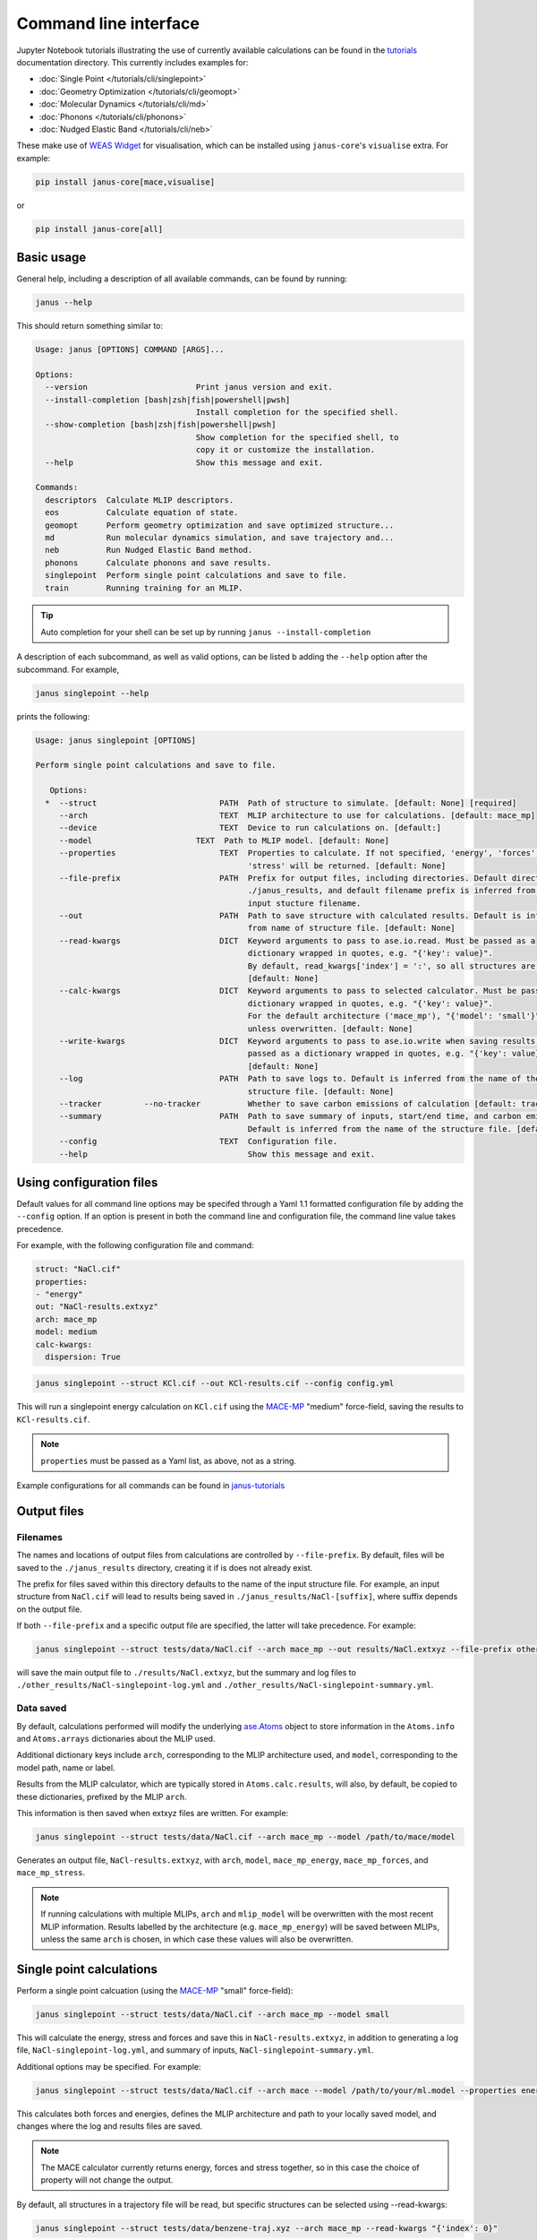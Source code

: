 ======================
Command line interface
======================

Jupyter Notebook tutorials illustrating the use of currently available calculations can be found in the `tutorials <https://github.com/stfc/janus-core/tree/main/docs/source/tutorials/cli>`_ documentation directory. This currently includes examples for:

.. |singlepoint| image:: https://colab.research.google.com/assets/colab-badge.svg
    :target: https://colab.research.google.com/github/stfc/janus-core/blob/main/docs/source/tutorials/cli/singlepoint.ipynb
    :alt: Launch single point Colab

.. |geomopt| image:: https://colab.research.google.com/assets/colab-badge.svg
    :target: https://colab.research.google.com/github/stfc/janus-core/blob/main/docs/source/tutorials/cli/geomopt.ipynb
    :alt: Launch geometry optimisation Colab

.. |md| image:: https://colab.research.google.com/assets/colab-badge.svg
    :target: https://colab.research.google.com/github/stfc/janus-core/blob/main/docs/source/tutorials/cli/md.ipynb
    :alt: Launch molecular dynamics Colab

.. |phonons| image:: https://colab.research.google.com/assets/colab-badge.svg
    :target: https://colab.research.google.com/github/stfc/janus-core/blob/main/docs/source/tutorials/cli/phonons.ipynb
    :alt: Launch phonons Colab

.. |neb| image:: https://colab.research.google.com/assets/colab-badge.svg
    :target: https://colab.research.google.com/github/stfc/janus-core/blob/main/docs/source/tutorials/cli/neb.ipynb
    :alt: Launch NEB Colab

- :doc:`Single Point </tutorials/cli/singlepoint>` |singlepoint|
- :doc:`Geometry Optimization </tutorials/cli/geomopt>` |geomopt|
- :doc:`Molecular Dynamics </tutorials/cli/md>` |md|
- :doc:`Phonons </tutorials/cli/phonons>` |phonons|
- :doc:`Nudged Elastic Band </tutorials/cli/neb>` |neb|

These make use of `WEAS Widget <https://weas-widget.readthedocs.io/en/latest/index.html>`_ for visualisation,
which can be installed using ``janus-core``'s ``visualise`` extra. For example:

.. code-block:: bash

    pip install janus-core[mace,visualise]

or

.. code-block:: bash

    pip install janus-core[all]


Basic usage
-----------

General help, including a description of all available commands, can be found by running:

.. code-block:: bash

    janus --help

This should return something similar to:

.. code-block:: bash

    Usage: janus [OPTIONS] COMMAND [ARGS]...

    Options:
      --version                       Print janus version and exit.
      --install-completion [bash|zsh|fish|powershell|pwsh]
                                      Install completion for the specified shell.
      --show-completion [bash|zsh|fish|powershell|pwsh]
                                      Show completion for the specified shell, to
                                      copy it or customize the installation.
      --help                          Show this message and exit.

    Commands:
      descriptors  Calculate MLIP descriptors.
      eos          Calculate equation of state.
      geomopt      Perform geometry optimization and save optimized structure...
      md           Run molecular dynamics simulation, and save trajectory and...
      neb          Run Nudged Elastic Band method.
      phonons      Calculate phonons and save results.
      singlepoint  Perform single point calculations and save to file.
      train        Running training for an MLIP.

.. tip::

   Auto completion for your shell can be set up by running ``janus --install-completion``

A description of each subcommand, as well as valid options, can be listed b adding the ``--help`` option after the subcommand. For example,

.. code-block:: bash

    janus singlepoint --help


prints the following:

.. code-block:: bash

    Usage: janus singlepoint [OPTIONS]

    Perform single point calculations and save to file.

       Options:
      *  --struct                          PATH  Path of structure to simulate. [default: None] [required]
         --arch                            TEXT  MLIP architecture to use for calculations. [default: mace_mp]
         --device                          TEXT  Device to run calculations on. [default:]
         --model                      TEXT  Path to MLIP model. [default: None]
         --properties                      TEXT  Properties to calculate. If not specified, 'energy', 'forces' and
                                                 'stress' will be returned. [default: None]
         --file-prefix                     PATH  Prefix for output files, including directories. Default directory is
                                                 ./janus_results, and default filename prefix is inferred from the
                                                 input stucture filename.
         --out                             PATH  Path to save structure with calculated results. Default is inferred
                                                 from name of structure file. [default: None]
         --read-kwargs                     DICT  Keyword arguments to pass to ase.io.read. Must be passed as a
                                                 dictionary wrapped in quotes, e.g. "{'key': value}".
                                                 By default, read_kwargs['index'] = ':', so all structures are read.
                                                 [default: None]
         --calc-kwargs                     DICT  Keyword arguments to pass to selected calculator. Must be passed as a
                                                 dictionary wrapped in quotes, e.g. "{'key': value}".
                                                 For the default architecture ('mace_mp'), "{'model': 'small'}" is set
                                                 unless overwritten. [default: None]
         --write-kwargs                    DICT  Keyword arguments to pass to ase.io.write when saving results. Must be
                                                 passed as a dictionary wrapped in quotes, e.g. "{'key': value}".
                                                 [default: None]
         --log                             PATH  Path to save logs to. Default is inferred from the name of the
                                                 structure file. [default: None]
         --tracker         --no-tracker          Whether to save carbon emissions of calculation [default: tracker]
         --summary                         PATH  Path to save summary of inputs, start/end time, and carbon emissions.
                                                 Default is inferred from the name of the structure file. [default: None]
         --config                          TEXT  Configuration file.
         --help                                  Show this message and exit.


Using configuration files
-------------------------

Default values for all command line options may be specifed through a Yaml 1.1 formatted configuration file by adding the ``--config`` option.
If an option is present in both the command line and configuration file, the command line value takes precedence.

For example, with the following configuration file and command:

.. code-block:: yaml

    struct: "NaCl.cif"
    properties:
    - "energy"
    out: "NaCl-results.extxyz"
    arch: mace_mp
    model: medium
    calc-kwargs:
      dispersion: True


.. code-block:: bash

    janus singlepoint --struct KCl.cif --out KCl-results.cif --config config.yml


This will run a singlepoint energy calculation on ``KCl.cif`` using the `MACE-MP <https://github.com/ACEsuit/mace-mp>`_ "medium" force-field, saving the results to ``KCl-results.cif``.


.. note::
    ``properties`` must be passed as a Yaml list, as above, not as a string.

Example configurations for all commands can be found in `janus-tutorials <https://github.com/stfc/janus-tutorials/tree/main/configs>`_


Output files
------------

Filenames
+++++++++

The names and locations of output files from calculations are controlled by ``--file-prefix``.
By default, files will be saved to the ``./janus_results`` directory, creating it if is does not already exist.

The prefix for files saved within this directory defaults to the name of the input structure file.
For example, an input structure from ``NaCl.cif`` will lead to results being saved in ``./janus_results/NaCl-[suffix]``,
where suffix depends on the output file.

If both ``--file-prefix`` and a specific output file are specified, the latter will take precedence. For example:

.. code-block:: bash

    janus singlepoint --struct tests/data/NaCl.cif --arch mace_mp --out results/NaCl.extxyz --file-prefix other_results/NaCl


will save the main output file to ``./results/NaCl.extxyz``, but the summary and log files to
``./other_results/NaCl-singlepoint-log.yml`` and ``./other_results/NaCl-singlepoint-summary.yml``.


Data saved
++++++++++

By default, calculations performed will modify the underlying `ase.Atoms <https://wiki.fysik.dtu.dk/ase/ase/atoms.html>`_ object
to store information in the ``Atoms.info`` and ``Atoms.arrays`` dictionaries about the MLIP used.

Additional dictionary keys include ``arch``, corresponding to the MLIP architecture used,
and ``model``, corresponding to the model path, name or label.

Results from the MLIP calculator, which are typically stored in ``Atoms.calc.results``, will also, by default,
be copied to these dictionaries, prefixed by the MLIP ``arch``.

This information is then saved when extxyz files are written. For example:

.. code-block:: bash

    janus singlepoint --struct tests/data/NaCl.cif --arch mace_mp --model /path/to/mace/model


Generates an output file, ``NaCl-results.extxyz``, with ``arch``, ``model``, ``mace_mp_energy``, ``mace_mp_forces``, and ``mace_mp_stress``.

.. note::
    If running calculations with multiple MLIPs, ``arch`` and ``mlip_model`` will be overwritten with the most recent MLIP information.
    Results labelled by the architecture (e.g. ``mace_mp_energy``) will be saved between MLIPs,
    unless the same ``arch`` is chosen, in which case these values will also be overwritten.


Single point calculations
-------------------------

Perform a single point calcuation (using the `MACE-MP <https://github.com/ACEsuit/mace-mp>`_ "small" force-field):

.. code-block:: bash

    janus singlepoint --struct tests/data/NaCl.cif --arch mace_mp --model small


This will calculate the energy, stress and forces and save this in ``NaCl-results.extxyz``, in addition to generating a log file, ``NaCl-singlepoint-log.yml``, and summary of inputs, ``NaCl-singlepoint-summary.yml``.

Additional options may be specified. For example:

.. code-block:: bash

    janus singlepoint --struct tests/data/NaCl.cif --arch mace --model /path/to/your/ml.model --properties energy --properties forces --log ./example.log --out ./example.extxyz


This calculates both forces and energies, defines the MLIP architecture and path to your locally saved model, and changes where the log and results files are saved.

.. note::

    The MACE calculator currently returns energy, forces and stress together, so in this case the choice of property will not change the output.

By default, all structures in a trajectory file will be read, but specific structures can be selected using --read-kwargs:

.. code-block:: bash

    janus singlepoint --struct tests/data/benzene-traj.xyz --arch mace_mp --read-kwargs "{'index': 0}"


For all options, run ``janus singlepoint --help``.


Geometry optimization
---------------------

Perform geometry optimization (using the `MACE-MP <https://github.com/ACEsuit/mace-mp>`_ "small" force-field):

.. code-block:: bash

    janus geomopt --struct tests/data/H2O.cif --arch mace_mp --model small


This will optimize the atomic positions and save the resulting structure in ``H2O-opt.extxyz``, in addition to generating a log file, ``H20-geomopt-log.yml``, and summary of inputs, ``H20-geomopt-summary.yml``.

Additional options may be specified. This shares most options with ``singlepoint``, as well as a few additional options, such as:

.. code-block:: bash

    janus geomopt --struct tests/data/NaCl.cif --arch mace_mp --model small --opt-cell-lengths --write-traj --minimize-kwargs "{'traj_kwargs':{'filename':'NaCl-traj.extxyz'}}"


This allows the cell vectors to be optimised, allowing only hydrostatic deformation, and saves the optimization trajectory in addition to the final structure and log.

Further options for the optimizer and filter can be specified using the ``--minimize-kwargs`` option. For example:

.. code-block:: bash

    janus geomopt --struct tests/data/NaCl.cif --arch mace_mp --model small --opt-cell-fully --minimize-kwargs "{'filter_kwargs': {'constant_volume' : True}, 'opt_kwargs': {'alpha': 100}}"


This allows the cell vectors and angles to be optimized, as well as the atomic positions, at constant volume, and sets the ``alpha``, the initial guess for the Hessian, to 100 for the optimizer function.

For all options, run ``janus geomopt --help``.


Molecular dynamics
------------------

Run an NPT molecular dynamics simulation (using the `MACE-MP <https://github.com/ACEsuit/mace-mp>`_ "small" force-field) at 300K and 1 GPa for 1000 steps (1 ps, default time-step is 1 fs):

.. code-block:: bash

    janus md --ensemble npt --struct tests/data/NaCl.cif --arch mace_mp --model small --temp 300 --steps 1000 --pressure 1.0


This will generate several output files:

- Thermodynamical statistics every 100 steps, written to ``NaCl-npt-T300.0-p1.0-stats.dat``
- The structure trajectory every 100 steps, written to ``NaCl-npt-T300.0-p1.0-traj.extxyz``
- The structure to be able to restart the dynamics every 1000 steps, written to ``NaCl-npt-T300.0-p1.0-res-1000.extxyz``
- The final structure written to ``NaCl-npt-T300.0-p1.0-final.extxyz``
- A log of the processes carried out, written to ``NaCl-npt-T300.0-p1.0-md-log.yml``
- A summary of the inputs and start/end time, written to ``NaCl-npt-T300.0-p1.0-md-summary.yml``.

Additional options may be specified. For example:

.. code-block:: bash

    janus md --ensemble nvt --struct tests/data/NaCl.cif --arch mace_mp --steps 1000 --timestep 0.5 --temp 300 --minimize --minimize-every 100 --rescale-velocities --remove-rot --rescale-every 100 --equil-steps 200


This performs an NVT molecular dynamics simulation at 300K for 1000 steps (0.5 ps), including performing geometry optimization, rescaling velocities, and removing rotation,
both before beginning dynamics and at steps 100 and 200 of the simulation.


.. code-block:: bash

    janus md --ensemble nve --struct tests/data/NaCl.cif --arch mace_mp --steps 200 --temp 300 --traj-start 100 --traj-every 10 --traj-file "example-trajectory.extxyz" --stats-every 10 --stats-file "example-statistics.dat"


This performs an NVE molecular dynamics simulation at 300K for 200 steps (0.2 ps), saving the trajectory every 10 steps after the first 100, and the thermodynamical statistics every 10 steps,
as well as changing the output file names for both.

To restart a simulation, the restart file can be entered explicitly (e.g. ``--struct NaCl-npt-T300.0-p1.0-res-1000.extxyz``) in combination with the ``--restart`` option,
but by default the ``--restart-auto`` option allows the same original structure to be used to infer the most recent restart file created.
For example:

.. code-block:: bash

    janus md --ensemble nvt --struct tests/data/NaCl.cif --arch mace_mp --steps 1200 --stats-every 10 --traj-every 100 --restart-every 1000
    janus md --ensemble nvt --struct tests/data/NaCl.cif --arch mace_mp --steps 2200 --stats-every 10 --traj-every 100 --restart

will create, then restart from, ``NaCl-npt-T300.0-p1.0-res-1000.extxyz``,
running an additional 1000 steps, and appending the statistics and trajectory files created by the first command.


.. note::
    Depending on the frequency of statistics, trajectory, and restart file outputs, it is likely that outputs for some steps may be repeated.
    These can be identified using the ``Step`` column in the statistics file, and the ``step`` info label for each trajectory image.
    For example, in the above example, outputs between steps 1000 and 1200 would be repeated.


For all options, run ``janus md --help``.

Post-processing
+++++++++++++++

After MD, velocity autocorrelation functions (VAFs) and radial distribution functions (RDFs) may be calculated as a post-processing step. It is possible to build partial VAFs and RDFs from arbitrary sequences of atom indices or species names.

To compute the VAF across all atoms from the command line the following options could be passed:

.. code-block:: bash

   janus md --ensemble nve --struct tests/data/NaCl.cif --arch mace_mp --steps 1000 --traj-every 10 --post-process-kwargs "{'vaf_compute': True, 'vaf_start': 10, 'vaf_stop': None, 'vaf_step': 2}"

In this case a file ``NaCl-nve-T300.0-vaf.dat`` would be created containing correlation values and lag times. The file will contain 45 correlation values with an implied time step of 20 fs. That is starting at time step 100 and correlating every 20 steps.

The VAF is computed from the trajectory file, so ``--traj-every`` controls the possible temporal resolution of the VAF. Additionally ``'vaf_start'``, ``'vaf_stop'``, and ``'vaf_step'`` in ``-post-process-kwargs`` control which trajectory frames are used to calculate the VAF.

To compute partial VAFs of Na and Cl the following kwargs may be passed:

.. code-block:: bash

   janus md --ensemble nve --struct tests/data/NaCl.cif --arch mace_mp --steps 100 --traj-every 10 --post-process-kwargs "{'vaf_compute': True, 'vaf_atoms': (('Na',), ('Cl',)), 'vaf_output_files': ('vaf_na.dat', 'vaf_cl.dat')}"

Where ``'vaf_atoms'`` is a ``Sequence`` of ``Sequence`` of element names (or atom indices) included in each VAF. The output files must also be specified in the case of multiple VAFs, by default defined relative to the working directory.

Computing the RDF is similar, for example:

.. code-block:: bash

   janus md --ensemble nve --struct tests/data/NaCl.cif --arch mace_mp --steps 100 --traj-every 10 --post-process-kwargs "{'rdf_compute': True, 'rdf_rmax': 2.0, 'rdf_elements': ('Na', 'Cl'), 'rdf_by_elements': True}"

will compute the RDFs for ``Na`` and ``Cl`` atoms. Seperately for each paring, up to a maximum cutoff distance of ``2.0`` Angstroms. These will be written to three seperate files ``NaCl-nve-T300.0-Na_Na-rdf.dat``, ``NaCl-nve-T300.0-Cl_Cl-rdf.dat``, and ``NaCl-nve-T300.0-Na_Cl-rdf.dat``. Setting ``'rdf_by_elements': False`` will generate one RDF of all atoms saved to ``NaCl-nve-T300.0-rdf.dat``.

The RDF is also computed from the trajectory file and the options ``rdf_start``, ``rdf_stop``, and ``rdf_step`` may be used to control which trajectory frames are utilised.

On-the-fly Processing
+++++++++++++++++++++

Alongside post-processing, correlations may be calculated during MD. This means that, for example, the VAF may be computed without storing trajectory data. To compute the VAF at runtime the following options can be passed:

.. code-block:: bash

   janus md --ensemble nve --struct tests/data/NaCl.cif --arch mace_mp --steps 100 --correlation-kwargs "{'vaf': {'a': 'Velocity', 'points': 100, 'correlation_frequency': 2}}"

This would result in the file ```janus_results/NaCl-nve-T300.0-cor.dat``` containing the combined VAF for Na and Cl atoms correlated every other step, meaning 50 correlation lag times.

The option ``a`` specifies the Observable to be correlated. Possible values are ``Velocity``, ``Stress``, ``StressHydrostatic``, and ``StressShear``. The latter two stresses combine the diagonal and off-diagonal components of the stress tensor. When ``b`` is not specified it is set to a copy of ``a`` to form an auto-correlation.

Correlation observables may also specify their own keyword arguments. For example to specify the components of stress to correlated over (with the correlations averaged) the following options may be passed:

.. code-block:: bash

   janus md --ensemble nve --struct tests/data/NaCl.cif --arch mace_mp --steps 100 --correlation-kwargs "{'saf': {'a': 'Stress', 'points': 100, 'a_kwargs': {'components': ['xy', 'yz', 'zx']}}}"

Resulting in the stress auto-correlation function :math:`\frac{1}{3}(\langle\sigma_{xy}\sigma_{xy}\rangle+\langle\sigma_{yz}\sigma_{yz}\rangle+\langle\sigma_{zx}\sigma_{zx}\rangle)`, calculated every step for 100 correlation lag times.

The Velocity observable may also be computed over specific components (it defaults to all) and atom slices. To compute over odd indexed atoms (Na here) the following options may be passed:

.. code-block:: bash

   janus md --ensemble nve --struct tests/data/NaCl.cif --arch mace_mp --steps 100 --correlation-kwargs "{'vaf': {'a': 'Velocity', 'points': 100, 'a_kwargs': {'atoms_slice': (0, None, 2)}}}"

Heating
-------

Run an NVT heating simultation from 20K to 300K in steps of 20K, with 10fs at each temperature:

.. code-block:: bash

    janus md --ensemble nvt --struct tests/data/NaCl.cif --arch mace_mp --temp-start 20 --temp-end 300 --temp-step 20 --temp-time 10


The produced final, statistics, and trajectory files will indicate the heating range:

- ``NaCl-nvt-T20.0-T300.0-final.extxyz``
- ``NaCl-nvt-T20.0-T300.0-stats.dat``
- ``NaCl-nvt-T20.0-T300.0-traj.extxyz``

The final structure file will include the final structure at each temperature point (20K, 40K, ..., 300K).

MD can also be carried out after heating using the same options as described in `Molecular dynamics`_. For example:

.. code-block:: bash

    janus md --ensemble nvt --struct tests/data/NaCl.cif --arch mace_mp --temp-start 20 --temp-end 300 --temp-step 20 --temp-time 10 --steps 1000 --temp 300


This performs the same initial heating, before running a further 1000 steps (1 ps) at 300K.

When MD is run with heating, the final, trajectory, and statistics files (``NaCl-nvt-T20.0-T300.0-T300.0-final.extxyz``, ``NaCl-nvt-T20.0-T300.0-T300.0-traj.extxyz``, and ``NaCl-nvt-T20.0-T300.0-T300.0-stats.dat``)
indicate the heating range and MD temperature, which can differ. Each file contains data from both the heating and MD parts of the simulation.

Additional settings for geometry optimization, such as enabling optimization of cell vectors by setting ``hydrostatic_strain = True`` for the ASE filter, can be set using the ``--minimize-kwargs`` option:

.. code-block:: bash

    janus md --ensemble nvt --struct tests/data/NaCl.cif --arch mace_mp --temp-start 0 --temp-end 300 --temp-step 10 --temp-time 10 --minimize --minimize-kwargs "{'filter_kwargs': {'hydrostatic_strain' : True}}"


Enhanced sampling
-----------------

`PLUMED <https://www.plumed.org>`_ can be used to carry out biased simulations through ``janus-core``:

.. code-block:: bash

    janus md --ensemble nvt --struct tests/data/NaCl.cif --arch mace_mp --steps 100 --plumed-input tests/data/plumed.dat


In addition to the standard `Molecular dynamics`_ output files, this will also save a PLUMED log file, ``NaCl-nvt-T300.0-plumed.log``,
and any other output files specified by the input file, such as ``COLVAR`` in this example.

.. warning::
    `Unit conversions <https://wiki.fysik.dtu.dk/ase/ase/calculators/plumed.html#units>`_ are necessary to maintain consistency with ASE.


Equation of State
-----------------

Fit the equation of state for a structure (using the `MACE-MP <https://github.com/ACEsuit/mace-mp>`_ "small" force-field):

.. code-block:: bash

    janus eos --struct tests/data/NaCl.cif --arch mace_mp --no-minimize --min-volume 0.9 --max-volume 1.1 --n-volumes 9 --model small


This will save the energies and volumes for nine lattice constants in ``NaCl-eos-raw.dat``, and the fitted minimum energy, volume, and bulk modulus in ``NaCl-eos-fit.dat``,
in addition to generating a log file, ``NaCl-eos-log.yml``, and summary of inputs, ``NaCl-eos-summary.yml``.

By default, geometry optimization will be performed on the initial structure, before calculations are performed for the range of lattice constants consistent with minimum and maximum volumes supplied.
Optimization at constant volume for all generated structures can also be performed (sharing the same maximum force convergence):

.. code-block:: bash

    janus eos --struct tests/data/NaCl.cif --arch mace_mp --minimize-all --fmax 0.0001


For all options, run ``janus eos --help``.


Phonons
-------

Calculate phonons with a 2x2x2 supercell, after geometry optimization (using the `MACE-MP <https://github.com/ACEsuit/mace-mp>`_ "small" force-field):

.. code-block:: bash

    janus phonons --struct tests/data/NaCl.cif --arch mace_mp --supercell "2 2 2" --minimize --model small


This will save the Phonopy parameters, including displacements and force constants, to ``NaCl-phonopy.yml`` and ``NaCl-force_constants.hdf5``,
in addition to generating a log file, ``NaCl-phonons-log.yml``, and summary of inputs, ``NaCl-phonons-summary.yml``.

Additionally, the ``--bands`` option can be added to calculate the band structure
and save the results to a compressed yaml file, ``NaCl-auto_bands.yml.xz``:

.. code-block:: bash

    janus phonons --struct tests/data/NaCl.cif --arch mace_mp --supercell "2 2 2" --minimize --bands --model small


If you need eigenvectors and group velocities written, add the ``--write-full`` option. This will generate a much larger file, but can be used to visualise phonon modes.

Further calculations, including thermal properties, DOS, and PDOS, can also be calculated (using a 2x3x4 supercell):

.. code-block:: bash

    janus phonons --struct tests/data/NaCl.cif --arch mace_mp --supercell "2 3 4" --dos --pdos --thermal --temp-min 0 --temp-max 300 --temp-step 50


This will create additional output files: ``NaCl-thermal.dat`` for the thermal properties (heat capacity, entropy, and free energy)
between 0K and 300K, ``NaCl-dos.dat`` for the DOS, and ``NaCl-pdos.dat`` for the PDOS.

To define the supercell, the ``--supercell`` option can be used, which *must* be passed in as a space-separated string.
Similar to Phonopy, the supercell matrix can be defined in three ways:

1. One integer (``--supercell "2"``) specifying all diagonal elements.
2. Three integers (``--supercell "2 2 2"``) specifying each individual diagonal element.
3. Nine integers (``--supercell "2 0 0 0 2 0 0 0 2"``) specifying all elements, filling the matrix row-wise.

For all options, run ``janus phonons --help``.

Band paths
++++++++++

By default, q-points along BZ high symmetry paths are generated using `SeeK-path <https://github.com/giovannipizzi/seekpath>`_,
but band paths can also be specified explicitly using the ``--paths`` option to specify a yaml file.

.. code-block:: bash

    janus phonons --struct tests/data/NaCl.cif --arch mace_mp --bands --plot-to-file --paths tests/data/paths.yml


This will save the results in a compressed yaml file, ``NaCl-bands.yml.xz``, as well as the generated plot, ``NaCl-bands.svg``.

The ``--paths`` file must include:

- ``labels``, which label band segment points

- ``paths``, which list reciprocal points in reduced coordinates to give the band paths

  - Multiple lists can be specified to define disconnected paths

- ``npoints``, which gives the number of sampling points, including path ends, in each path segment

These correspond to ``BAND_LABELS``, ``BAND``, and ``BAND_POINTS`` in `phonopy <https://phonopy.github.io/phonopy/setting-tags.html#band-structure-tags>`_.

For example:

.. code-block:: yaml

    labels:
    - $\Gamma$
    - $\mathrm{X}$
    - $\mathrm{U}$
    - $\mathrm{K}$
    - $\Gamma$
    - $\mathrm{L}$
    - $\mathrm{W}$
    - $\mathrm{X}$
    npoints: 101
    paths:
    - - - 0.0
        - 0.0
        - 0.0
      - - 0.5
        - 0.0
        - 0.5
      - - 0.625
        - 0.25
        - 0.625
    - - - 0.375
        - 0.375
        - 0.75
      - - 0.0
        - 0.0
        - 0.0
      - - 0.5
        - 0.5
        - 0.5
      - - 0.5
        - 0.25
        - 0.75
      - - 0.5
        - 0.0
        - 0.5


This defines two disconnected paths, one between :math:`{\Gamma}`, :math:`X` and :math:`U`,
and one between :math:`K`, :math:`{\Gamma}`, :math:`L`, :math:`W`, and :math:`X`,
with 101 sampling points for each path segment.

.. image::  ../images/NaCl-bands.svg
   :height: 700px
   :align: center


Nudged Elastic Band
-------------------

Run the Nudged Elastic Band method (using the `MACE-MP <https://github.com/ACEsuit/mace-mp>`_ "small" force-field):

.. code-block:: bash

    janus neb --init-struct tests/data/N2.xyz --final-struct tests/data/2N.xyz --arch mace_mp --minimize


This will use ASE's built-in `interpolation <https://wiki.fysik.dtu.dk/ase/ase/neb.html#interpolation>`_
between the minimized initial and final structures, before applying ASE's ``NEBOptimizer``, an adaptive ODE solver,
to the NEB.

This will save the energy barrier, delta E of the elementary reaction, and maximum force, to a results file, ``N2-neb-results.dat``,
in addition to generating a log file, ``N2-neb-log.yml``, and summary of inputs, ``N2-neb-summary.yml``.

If a band has already been generated, such as by adding the ``--write-images`` option to the above command,
this can be passed instead of the initial and final structures:

.. code-block:: bash

    janus neb --neb-structs tests/data/N2-neb-images.xyz --arch mace_mp


Additional options include using `pymatgen to interpolate <https://pymatgen.org/pymatgen.core.html#pymatgen.core.structure.IStructure.interpolate>`_,
with the ``--interpolator`` option, using `DyNEB <https://wiki.fysik.dtu.dk/ase/ase/neb.html#ase.mep.dyneb.DyNEB>`_ for scaled and dynamic
optimizations of images through the ``--neb-method`` option, and changing the optimizer using the ``--neb-optimizer`` option.


Training and fine-tuning MLIPs
------------------------------

.. note::
    Currently only MACE models are supported. See the `MACE run_train CLI <https://github.com/ACEsuit/mace/blob/main/mace/cli/run_train.py>`_ for further configuration details

Models can be trained by passing a configuration file to the MLIP's command line interface:

.. code-block:: bash

    janus train --mlip-config /path/to/training/config.yml

For MACE, this will create ``logs``, ``checkpoints`` and ``results`` directories, as well as saving the trained model, and a compiled version of the model.
Additionally, a log file, ``train-log.yml``, and summary file, ``train-summary.yml``, will be generated.

Foundational models can also be fine-tuned, by including the ``foundation_model`` option in your configuration file, and using ``--fine-tune`` option:

.. code-block:: bash

    janus train --mlip-config /path/to/fine/tuning/config.yml --fine-tune


Preprocessing training data
----------------------------

.. note::
    Currently only MACE models are supported. See the `MACE preprocess_data CLI <https://github.com/ACEsuit/mace/blob/main/mace/cli/preprocess_data.py>`_ for further configuration details

Large datasets, which may not fit into GPU memory, can be preprocessed,
converting xyz training, test, and validation files into HDF5 files that can then be used for on-line data loading.

This can be done by passing a configuration file to the MLIP's command line interface:

.. code-block:: bash

    janus preprocess --mlip-config /path/to/preprocessing/config.yml

For MACE, this will create separate folders for ``train``, ``val`` and ``test`` HDF5 data files, when relevant,
as well as saving the statistics of your data in ``statistics.json``, if requested.

Additionally, a log file, ``preprocess-log.yml``, and summary file, ``preprocess-summary.yml``, will be generated.


Calculate descriptors
---------------------

.. note::
    Currently only MACE models are supported for this calculation

Descriptors of a structure can be calculated (using the `MACE-MP <https://github.com/ACEsuit/mace-mp>`_ "small" force-field):

.. code-block:: bash

    janus descriptors --struct tests/data/NaCl.cif --arch mace_mp --model small


This will calculate the mean descriptor for this structure and save this as attached information (``mace_mp_descriptors``) in ``NaCl-descriptors.extxyz``,
in addition to generating a log file, ``NaCl-descriptors-log.yml``, and summary of inputs, ``NaCl-descriptors-summary.yml``.

The mean descriptor per element can also be calculated, and all descriptors, rather than only the invariant part, can be used when calculating the means:

.. code-block:: bash

    janus descriptors --struct tests/data/NaCl.cif --arch mace_mp --no-invariants-only --calc-per-element


This will generate the same output files, but additional labels (``mace_mp_Cl_descriptor`` and ``mace_mp_Na_descriptor``) will be saved in ``NaCl-descriptors.extxyz``.

For all options, run ``janus descriptors --help``.

